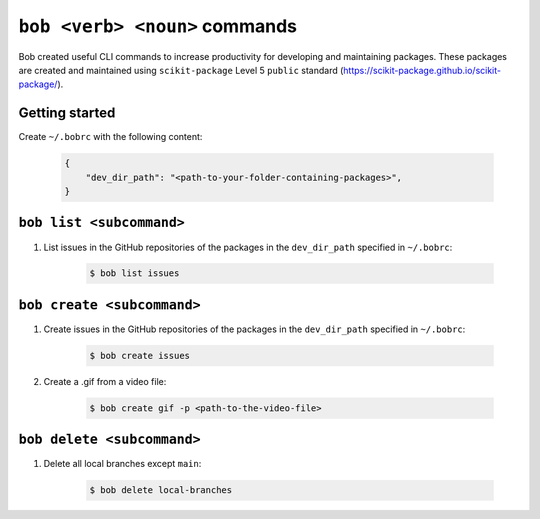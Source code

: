 ``bob <verb> <noun>`` commands
============================

Bob created useful CLI commands to increase productivity for developing and maintaining packages. These packages are created and maintained using ``scikit-package`` Level 5 ``public`` standard (https://scikit-package.github.io/scikit-package/).

Getting started
----------------

Create ``~/.bobrc`` with the following content:

    .. code-block:: bash

        {
            "dev_dir_path": "<path-to-your-folder-containing-packages>",
        }

``bob list <subcommand>``
------------------------

#. List issues in the GitHub repositories of the packages in the ``dev_dir_path`` specified in ``~/.bobrc``:

    .. code-block:: bash

        $ bob list issues

``bob create <subcommand>``
---------------------------

#. Create issues in the GitHub repositories of the packages in the ``dev_dir_path`` specified in ``~/.bobrc``:

    .. code-block:: bash

        $ bob create issues

#. Create a .gif from a video file:

    .. code-block:: bash

        $ bob create gif -p <path-to-the-video-file>

``bob delete <subcommand>``
---------------------------

#. Delete all local branches except ``main``:

    .. code-block:: bash

        $ bob delete local-branches
